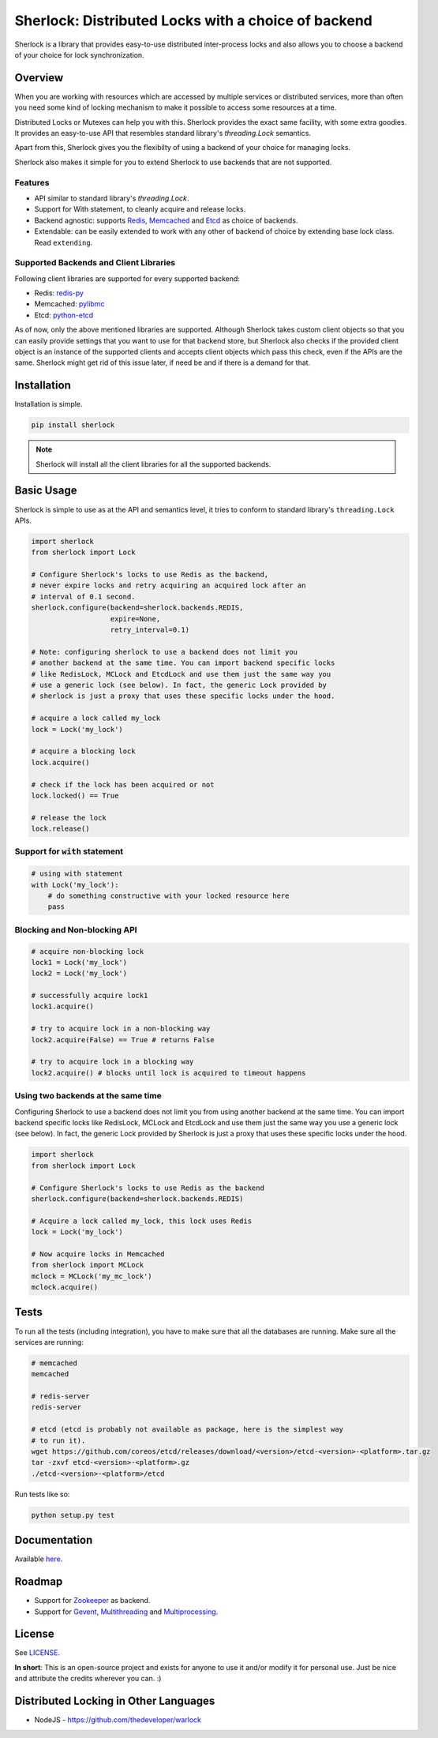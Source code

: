 
Sherlock: Distributed Locks with a choice of backend
====================================================

Sherlock is a library that provides easy-to-use distributed inter-process
locks and also allows you to choose a backend of your choice for lock
synchronization.

|Build Status| |Coverage Status|

.. |Build Status| image:: https://travis-ci.org/vaidik/sherlock.png
   :target: https://travis-ci.org/vaidik/sherlock/
.. |Coverage Status| image:: https://coveralls.io/repos/vaidik/incoming/badge.png
   :target: https://coveralls.io/r/vaidik/incoming

Overview
--------

When you are working with resources which are accessed by multiple services or
distributed services, more than often you need some kind of locking mechanism
to make it possible to access some resources at a time.

Distributed Locks or Mutexes can help you with this. Sherlock provides
the exact same facility, with some extra goodies. It provides an easy-to-use API
that resembles standard library's `threading.Lock` semantics.

Apart from this, Sherlock gives you the flexibilty of using a backend of
your choice for managing locks.

Sherlock also makes it simple for you to extend Sherlock to use
backends that are not supported.

Features
++++++++

* API similar to standard library's `threading.Lock`. 
* Support for With statement, to cleanly acquire and release locks.
* Backend agnostic: supports `Redis`_, `Memcached`_ and `Etcd`_ as choice of
  backends.
* Extendable: can be easily extended to work with any other of backend of
  choice by extending base lock class. Read ``extending``.

.. _Redis: http://redis.io
.. _Memcached: http://memcached.org
.. _Etcd: http://github.com/coreos/etcd

Supported Backends and Client Libraries
+++++++++++++++++++++++++++++++++++++++

Following client libraries are supported for every supported backend:

* Redis: `redis-py`_
* Memcached: `pylibmc`_
* Etcd: `python-etcd`_

.. _redis-py: http://github.com
.. _pylibmc: http://github.com
.. _python-etcd: https://github.com/jplana/python-etcd

As of now, only the above mentioned libraries are supported. Although
Sherlock takes custom client objects so that you can easily provide
settings that you want to use for that backend store, but Sherlock also
checks if the provided client object is an instance of the supported clients
and accepts client objects which pass this check, even if the APIs are the
same. Sherlock might get rid of this issue later, if need be and if
there is a demand for that.

Installation
------------

Installation is simple.

.. code:: bash

    pip install sherlock

.. note:: Sherlock will install all the client libraries for all the
          supported backends.

Basic Usage
-----------

Sherlock is simple to use as at the API and semantics level, it tries to
conform to standard library's ``threading.Lock`` APIs.

.. code-block:: python

    import sherlock
    from sherlock import Lock

    # Configure Sherlock's locks to use Redis as the backend,
    # never expire locks and retry acquiring an acquired lock after an
    # interval of 0.1 second.
    sherlock.configure(backend=sherlock.backends.REDIS,
                       expire=None,
                       retry_interval=0.1)

    # Note: configuring sherlock to use a backend does not limit you
    # another backend at the same time. You can import backend specific locks
    # like RedisLock, MCLock and EtcdLock and use them just the same way you
    # use a generic lock (see below). In fact, the generic Lock provided by
    # sherlock is just a proxy that uses these specific locks under the hood.

    # acquire a lock called my_lock
    lock = Lock('my_lock')

    # acquire a blocking lock
    lock.acquire()

    # check if the lock has been acquired or not
    lock.locked() == True

    # release the lock
    lock.release()

Support for ``with`` statement
++++++++++++++++++++++++++++++

.. code-block:: python

    # using with statement
    with Lock('my_lock'):
        # do something constructive with your locked resource here
        pass

Blocking and Non-blocking API
+++++++++++++++++++++++++++++

.. code-block:: python

    # acquire non-blocking lock
    lock1 = Lock('my_lock')
    lock2 = Lock('my_lock')
    
    # successfully acquire lock1
    lock1.acquire()

    # try to acquire lock in a non-blocking way
    lock2.acquire(False) == True # returns False

    # try to acquire lock in a blocking way
    lock2.acquire() # blocks until lock is acquired to timeout happens

Using two backends at the same time
+++++++++++++++++++++++++++++++++++

Configuring Sherlock to use a backend does not limit you from using
another backend at the same time. You can import backend specific locks like
RedisLock, MCLock and EtcdLock and use them just the same way you use a generic
lock (see below). In fact, the generic Lock provided by Sherlock is just
a proxy that uses these specific locks under the hood.

.. code-block:: python

    import sherlock
    from sherlock import Lock

    # Configure Sherlock's locks to use Redis as the backend
    sherlock.configure(backend=sherlock.backends.REDIS)

    # Acquire a lock called my_lock, this lock uses Redis
    lock = Lock('my_lock')

    # Now acquire locks in Memcached
    from sherlock import MCLock
    mclock = MCLock('my_mc_lock')
    mclock.acquire()

Tests
-----

To run all the tests (including integration), you have to make sure that all
the databases are running. Make sure all the services are running:

.. code:: bash

    # memcached
    memcached

    # redis-server
    redis-server

    # etcd (etcd is probably not available as package, here is the simplest way
    # to run it).
    wget https://github.com/coreos/etcd/releases/download/<version>/etcd-<version>-<platform>.tar.gz
    tar -zxvf etcd-<version>-<platform>.gz
    ./etcd-<version>-<platform>/etcd

Run tests like so:

.. code:: bash

    python setup.py test

Documentation
-------------

Available `here`_.

.. _here: http://sher-lock.readthedocs.org

Roadmap
-------

* Support for `Zookeeper`_ as backend.
* Support for `Gevent`_, `Multithreading`_ and `Multiprocessing`_.

.. _Zookeeper: http://zookeeper.apache.org/
.. _Gevent: http://www.gevent.org/
.. _Multithreading: http://docs.python.org/2/library/multithreading.html
.. _Multiprocessing: http://docs.python.org/2/library/multiprocessing.html

License
-------

See `LICENSE`_.

**In short**: This is an open-source project and exists for anyone to use it
and/or modify it for personal use. Just be nice and attribute the credits
wherever you can. :)

.. _LICENSE: http://github.com/vaidik/sherlock/blob/master/LICENSE.rst

Distributed Locking in Other Languages
--------------------------------------

* NodeJS - https://github.com/thedeveloper/warlock

